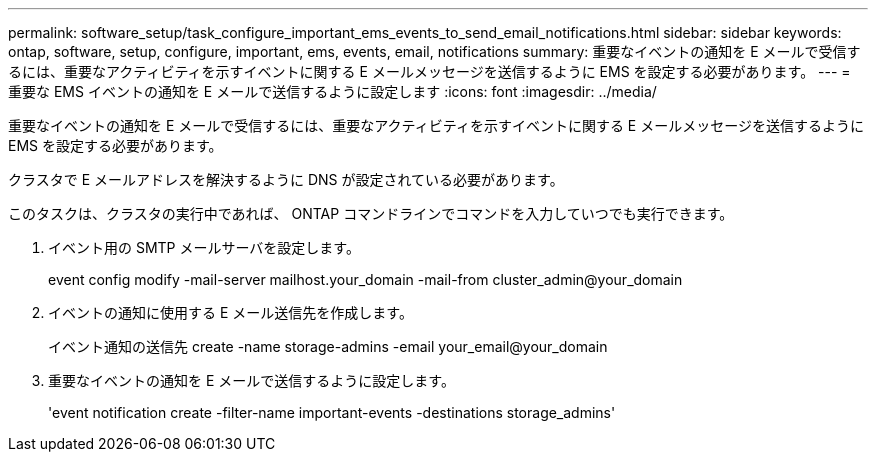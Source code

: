 ---
permalink: software_setup/task_configure_important_ems_events_to_send_email_notifications.html 
sidebar: sidebar 
keywords: ontap, software, setup, configure, important, ems, events, email, notifications 
summary: 重要なイベントの通知を E メールで受信するには、重要なアクティビティを示すイベントに関する E メールメッセージを送信するように EMS を設定する必要があります。 
---
= 重要な EMS イベントの通知を E メールで送信するように設定します
:icons: font
:imagesdir: ../media/


[role="lead"]
重要なイベントの通知を E メールで受信するには、重要なアクティビティを示すイベントに関する E メールメッセージを送信するように EMS を設定する必要があります。

クラスタで E メールアドレスを解決するように DNS が設定されている必要があります。

このタスクは、クラスタの実行中であれば、 ONTAP コマンドラインでコマンドを入力していつでも実行できます。

. イベント用の SMTP メールサーバを設定します。
+
event config modify -mail-server mailhost.your_domain -mail-from cluster_admin@your_domain

. イベントの通知に使用する E メール送信先を作成します。
+
イベント通知の送信先 create -name storage-admins -email your_email@your_domain

. 重要なイベントの通知を E メールで送信するように設定します。
+
'event notification create -filter-name important-events -destinations storage_admins'


